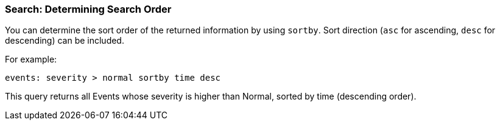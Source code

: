 [id="Search_determining_search_order_{context}"]
=== Search: Determining Search Order

You can determine the sort order of the returned information by using `sortby`. Sort direction (`asc` for ascending, `desc` for descending) can be included.

For example:

`events: severity > normal sortby time desc`

This query returns all Events whose severity is higher than Normal, sorted by time (descending order).


